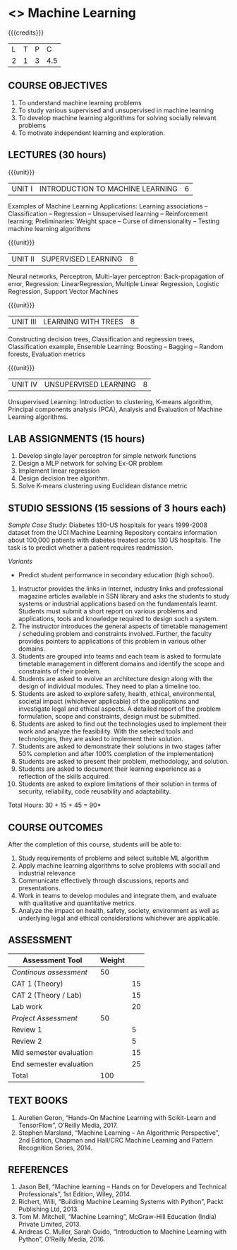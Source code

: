 * <<<203>>> Machine Learning
:properties:
:author: Dr. T. T. Mirnalinee, Dr. S. Kavitha
:date: 29 March 2021
:end:

#+startup: showall
{{{credits}}}
| L | T | P |   C |
| 2 | 1 | 3 | 4.5 |
** R2021 CHANGES :noexport:

		
** CO-PO Mapping                                                   :noexport:
|     | PO1 | PO2 | PO3 | PO4 | PO5 | PO6 | PO7 | PO8 | PO9 | PO10 | PO11 | PO12 | PSO1 | PSO2 | PSO3 |
| CO1 |     |   3 |     |   2 |     |     |     |     |     |      |      |      |    2 |    2 |      |
| CO2 |   2 |     |     |   1 |     |     |     |     |     |      |      |      |    2 |    1 |      |
| CO3 |     |     |   3 |   3 |   3 |     |     |     |     |      |      |      |    3 |    3 |    3 |
| CO4 |     |     |     |     |     |     |     |   1 |     |    3 |    1 |    1 |      |      |      |
| CO5 |     |     |     |     |     |     |     |     |   3 |    3 |    2 |    1 |      |    1 |      |
| CO6 |     |     |     |     |     |   2 |   2 |   1 |     |      |      |      |      |      |      |

** COURSE OBJECTIVES
1. To understand machine learning problems
2. To study various supervised and unsupervised in machine learning
3. To develop machine learning algorithms for solving
   socially relevant problems
4. To motivate independent learning and exploration.

** LECTURES (30 hours)
{{{unit}}}
| UNIT I | INTRODUCTION TO MACHINE LEARNING| 6 |
Examples of Machine Learning Applications: Learning
associations -- Classification -- Regression -- Unsupervised
learning -- Reinforcement learning; Preliminaries: Weight
space -- Curse of dimensionality -- Testing machine learning
algorithms

{{{unit}}}
| UNIT II | SUPERVISED LEARNING | 8 |
Neural networks, Perceptron, Multi-layer perceptron:
Back-propagation of error, Regression: LinearRegression,
Multiple Linear Regression, Logistic Regression, Support
Vector Machines

{{{unit}}}
| UNIT III | LEARNING WITH TREES | 8 |
Constructing decision trees, Classification and regression
trees, Classification example, Ensemble Learning: Boosting --
Bagging -- Random forests, Evaluation metrics

{{{unit}}}
| UNIT IV | UNSUPERVISED LEARNING | 8 |
Unsupervised Learning: Introduction to clustering, K-means
algorithm, Principal components analysis (PCA), Analysis and
Evaluation of Machine Learning algorithms.

** LAB ASSIGNMENTS (15 hours)
1. Develop single layer perceptron for simple network
   functions
2. Design a MLP network for solving Ex-OR problem
3. Implement linear regression
4. Design decision tree algorithm.
5. Solve K-means clustering using Euclidean distance metric

** STUDIO SESSIONS (15 sessions of 3 hours each)
/Sample Case Study/: Diabetes 130-US hospitals for years 1999-2008
dataset from the UCI Machine Learning Repository contains information
about 100,000 patients with diabetes treated acros 130 US
hospitals. The task is to predict whether a patient requires
readmission.

/Variants/ 
- Predict student performance in secondary education (high
  school).
1. Instructor provides the links in Internet, industry links
   and professional magazine articles available in SSN
   library and asks the students to study systems or
   industrial applications based on the fundamentals learnt.
   Students must submit a short report on various problems
   and applications, tools and knowledge required to design
   such a system.
2. The instructor introduces the general aspects of timetable
   management / scheduling problem and constraints involved. Further,
   the faculty provides pointers to applications of this problem in
   various other domains.
3. Students are grouped into teams and each team is asked to
   formulate timetable management in different domains and
   identify the scope and constraints of their problem.
4. Students are asked to evolve an architecture design along
   with the design of individual modules. They need to plan a
   timeline too.
5. Students are asked to explore safety, health, ethical,
   environmental, societal impact (whichever applicable) of
   the applications and investigate legal and ethical
   aspects. A detailed report of the problem formulation,
   scope and constraints, design must be submitted.
6. Students are asked to find out the technologies used to
   implement their work and analyze the feasibility. With the
   selected tools and technologies, they are asked to
   implement their solution.
7. Students are asked to demonstrate their solutions in two
   stages (after 50% completion and after 100% completion of
   the implementation)
8. Students are asked to present their problem, methodology,
   and solution.
9. Students are asked to document their learning experience
   as a reflection of the skills acquired.
10. Students are asked to explore limitations of their
    solution in terms of security, reliability, code
    reusability and adaptability.


\hfill *Total Hours: 30 + 15 + 45 = 90*

** COURSE OUTCOMES
After the completion of this course, students will be able
to:
1. Study requirements of problems and select suitable ML
   algorithm
2. Apply machine learning algorithms to solve problems
   with sociall and industrial relevance
3. Communicate effectively through discussions, reports and
   presentations.
4. Work in teams to develop modules and integrate them, and
   evaluate with qualitative and quantitative metrics.
5. Analyze the impact on health, safety, society, environment
   as well as underlying legal and ethical considerations
   whichever are applicable.


** COMMENT EVALUATION
#+latex: \newcolumntype{Y}{>{\small\raggedright\arraybackslash}X}
#+latex: \newcolumntype{A}{>{\small\raggedright\arraybackslash\hsize=.7\hsize}X}
#+latex: \newcolumntype{B}{>{\small\raggedright\arraybackslash\hsize=1.2\hsize}X}
#+latex: \newcolumntype{C}{>{\small\raggedright\arraybackslash\hsize=1\hsize}X}
#+attr_latex: :environment tabularx :width \textwidth :align BBAAAA
| <10>       | <40>                                     |       <10> |       <10> |       <10> |       <10> |
|------------+------------------------------------------+------------+------------+------------+------------|
| Asssessment tool | Execution                                | Peer review and rating |  Viva voce | Presentation |     Report |
|------------+------------------------------------------+------------+------------+------------+------------|
| Review 1 by instructor: Design | Problem formulation, scope: 60           |         10 |            |            |         30 |
|------------+------------------------------------------+------------+------------+------------+------------|
| Mid sem evaluation by a committee | Planning and modules: 20, Technical: 20, Ethics/Best practices: 10 |            |         10 |         20 |         20 |
|------------+------------------------------------------+------------+------------+------------+------------|
| Review 2 by instructor: Implementation | Implementation, demo, testing, user interface: 90 |         10 |            |            |            |
|------------+------------------------------------------+------------+------------+------------+------------|
| End sem evaluation by a committee | Demo  (Innovation, emerging technologies, security, user interface): 40 |            |         10 |         10 |         20 |
|------------+------------------------------------------+------------+------------+------------+------------|

** ASSESSMENT
| Assessment Tool         | Weight |    |
|-------------------------+--------+----|
| /Continous assessment/  |     50 |    |
| CAT 1 (Theory)          |        | 15 |
| CAT 2 (Theory / Lab)    |        | 15 |
| Lab work                |        | 20 |
| /Project Assessment/    |     50 |    |
| Review 1                |        |  5 |
| Review 2                |        |  5 |
| Mid semester evaluation |        | 15 |
| End semester evaluation |        | 25 |
|-------------------------+--------+----|
| Total                   |    100 |    |

#+BEGIN_COMMENT
| Assessment Tool      | Weightage |     |
|----------------------+-----------+-----|
| End semester exam    |       25% |     |
| Continous assessment |       75% |     |
| Class activity       |           | 10% |
| Review 1             |           | 10% |
| Review 2             |           | 15% |
| Review 3             |           | 20% |
| Mid semester review  |           | 20% |
| End semester review  |           | 25% |
|----------------------+-----------+-----|
| Total                |      100% |     |


| Assessment Tool | Weightage |     |
|-----------------+-----------+-----|
| Class Activity  |       25% |     |
| Project         |       75% |     |
| Review 1        |           | 10% |
| Review 2        |           | 20% |
| Review 3        |           | 20% |
| Mid Sem Review  |           | 20% |
| End Sem Review  |           | 30% |
|-----------------+-----------+-----|
| Total           |      100% |     |
#+END_COMMENT
** TEXT BOOKS
 1. Aurelien Geron, “Hands-On Machine Learning with Scikit-Learn and TensorFlow”, O’Reilly Media, 2017.
 2. Stephen Marsland, “Machine Learning – An Algorithmic Perspective”, 2nd Edition, Chapman and Hall/CRC Machine Learning and Pattern Recognition Series, 2014. 

** REFERENCES


  1. Jason Bell, “Machine learning – Hands on for Developers and Technical Professionals”, 1st Edition, Wiley, 2014.
  2. Richert, Willi, “Building Machine Learning Systems with Python”, Packt Publishing Ltd, 2013.
  3. Tom M. Mitchell, “Machine Learning”, McGraw-Hill Education (India) Private Limited, 2013.
  4. Andreas C. Muller, Sarah Guido, “Introduction to Machine Learning with Python”, O’Reilly Media, 2016.

#+BEGIN_COMMENT
Technical Outcome.
Could you learn?
Rate yourself in the scale of 1 to 3
1 -- Not confident, more practice required.
2 - Could modify available code but not able to write
own logic.
3 - Proficient
1 Task 1
2 Task 2
Best Practices / Application of fundaments learnt in theory courses
Suggested by the Instructor
Could you follow?
Rate yourself in the scale of 1 to 3
1 -- Needs to improve.
2 - Inconsistent in applying
3 - Proficient with the practice
B1 Design before coding
B2 Modular design and coding
using versions
#+END_COMMENT
